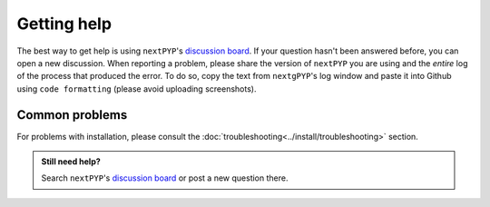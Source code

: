 ============
Getting help
============

The best way to get help is using ``nextPYP``'s `discussion board <https://github.com/orgs/nextpyp/discussions>`_. If your question hasn't been answered before, you can open a new discussion. When reporting a problem, please share the version of ``nextPYP`` you are using and the *entire* log of the process that produced the error. To do so, copy the text from ``nextgPYP``'s log window and paste it into Github using ``code formatting`` (please avoid uploading screenshots).

Common problems
---------------

.. nextpyp:: Information on Jobs panel does not update
    :collapsible: open

    - **Problem**: When a cluster is attached, ``nextPYP`` streams information from SLURM through and HTTP-socket connection. If the connection is dropped, the information will not longer be updated on the web page. When this happens, the icon :fa:`plug` will appear at the top of the page.
    - **Solution**: Click the icon :fa:`plug` and select :bdg-primary:`Reconnect`. The icon should then change into :fa:`wifi`, indicating that the connection has been reestablished.

.. nextpyp:: Jobs run perpetually
    :collapsible: open

    - **Problem**: The Jobs panel shows that processes are running (spinning cogs) even after processing has finished.
    - **Solution**: Cancel the jobs using the red button :fa:`ban` in the jobs panel. If the problem persist, consult the :doc:`troubleshooting<../install/troubleshooting>` section and report any problems using the Github's `discussion board <https://github.com/orgs/nextpyp/discussions>`_.

.. nextpyp:: No logs to highlight, job run is too old
    :collapsible: open

    - **Problem**: When the menu option to ``Navigate to latest logs`` on a block is selected, the following toast message appears: `No logs to highlight, job run is too old`.
    - **Solution**: Go to the **Jobs** panel, open the `Older` branch and click on :bdg-primary:`Load older runs`. If you go back and select the ``Navigate to latest logs`` option, the correct log should be highlighted.

.. nextpyp:: Website is unresponsive, pages are slow to load or *Error reading from remote server* is displayed.
    :collapsible: open

    - **Problem**: This can be caused by the JVM running out of memory. You may see the following error message: ``502 Proxy Error. The proxy server received an invalid response from an upstream server. The proxy server could not handle the request. Reason: Error reading from remote server.``, and the server log may show the error: ``Caused by: java.lang.OutOfMemoryError: Java heap space.``
    - **Solution**: Increase the memory of the JVM to 8192 MB by adding the option ``heapMiB = 8192`` to the ``config.toml`` configuration file in the ``[web]`` section. Restart ``nextPYP`` for the changes to take effect.

.. nextpyp:: General unexpected behavior
    :collapsible: open

    - **Problem**: Website components are missing, pages don't load properly, etc.
    - **Solution**: We are not sure what could cause this, but here are a few things you can try: 1) reload the page, 2) clear your browser's cache, 3) update your browser, or 4) try using a different browser.

For problems with installation, please consult the :doc:`troubleshooting<../install/troubleshooting>` section.

.. admonition:: Still need help?

   Search ``nextPYP``'s `discussion board <https://github.com/orgs/nextpyp/discussions>`_ or post a new question there.
